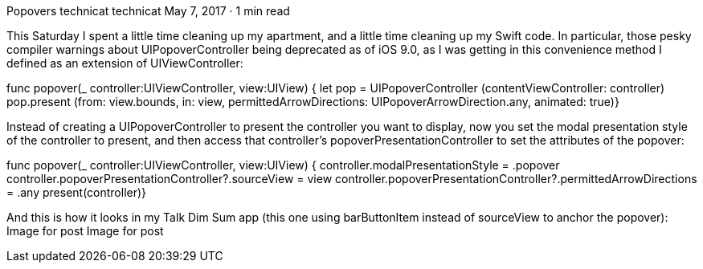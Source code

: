 Popovers
technicat
technicat
May 7, 2017 · 1 min read

This Saturday I spent a little time cleaning up my apartment, and a little time cleaning up my Swift code. In particular, those pesky compiler warnings about UIPopoverController being deprecated as of iOS 9.0, as I was getting in this convenience method I defined as an extension of UIViewController:

func popover(_ controller:UIViewController, view:UIView) {   let pop = UIPopoverController (contentViewController: controller)   pop.present (from: view.bounds, in: view, permittedArrowDirections: UIPopoverArrowDirection.any, animated: true)}

Instead of creating a UIPopoverController to present the controller you want to display, now you set the modal presentation style of the controller to present, and then access that controller’s popoverPresentationController to set the attributes of the popover:

func popover(_ controller:UIViewController, view:UIView) {   controller.modalPresentationStyle = .popover   controller.popoverPresentationController?.sourceView = view   controller.popoverPresentationController?.permittedArrowDirections = .any   present(controller)}

And this is how it looks in my Talk Dim Sum app (this one using barButtonItem instead of sourceView to anchor the popover):
Image for post
Image for post
